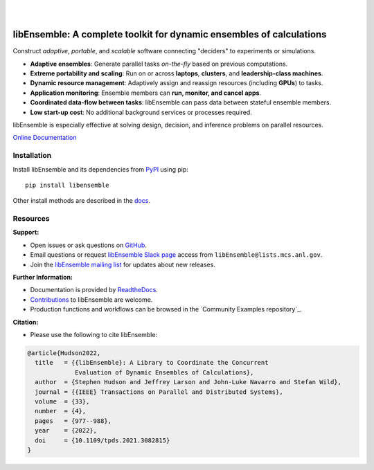 .. image:: docs/images/libEnsemble_Logo.svg
   :align: center
   :alt: libEnsemble

|

.. image:: https://img.shields.io/pypi/v/libensemble.svg?color=blue
   :target: https://pypi.org/project/libensemble

.. image:: https://github.com/Libensemble/libensemble/workflows/libEnsemble-CI/badge.svg?branch=main
   :target: https://github.com/Libensemble/libensemble/actions

.. image:: https://coveralls.io/repos/github/Libensemble/libensemble/badge.svg?branch=main
   :target: https://coveralls.io/github/Libensemble/libensemble?branch=main

.. image:: https://readthedocs.org/projects/libensemble/badge/?maxAge=2592000
   :target: https://libensemble.readthedocs.org/en/latest/
   :alt: Documentation Status

.. image:: https://img.shields.io/badge/code%20style-black-000000.svg
   :target: https://github.com/psf/black
   :alt: Code style: black

|

.. after_badges_rst_tag

========================================================
libEnsemble: A complete toolkit for dynamic ensembles of calculations
========================================================

Construct *adaptive*, *portable*, and *scalable* software connecting "deciders" to experiments or simulations.

• **Adaptive ensembles**: Generate parallel tasks *on-the-fly* based on previous computations.
• **Extreme portability and scaling**: Run on or across **laptops**, **clusters**, and **leadership-class machines**.
• **Dynamic resource management**: Adaptively assign and reassign resources (including **GPUs**) to tasks.
• **Application monitoring**: Ensemble members can **run, monitor, and cancel apps**.
• **Coordinated data-flow between tasks**: libEnsemble can pass data between stateful ensemble members.
• **Low start-up cost**: No additional background services or processes required.

libEnsemble is especially effective at solving design, decision, and inference problems on parallel resources.

`Online Documentation`_

.. before_dependencies_rst_tag

Installation
============

Install libEnsemble and its dependencies from PyPI_ using pip::

    pip install libensemble

Other install methods are described in the docs_.

Resources
=========

**Support:**

- Open issues or ask questions on GitHub_.
- Email questions or request `libEnsemble Slack page`_ access from ``libEnsemble@lists.mcs.anl.gov``.
- Join the `libEnsemble mailing list`_ for updates about new releases.

**Further Information:**

- Documentation is provided by ReadtheDocs_.
- Contributions_ to libEnsemble are welcome.
- Production functions and workflows can be browsed in the `Community Examples repository`_.

**Citation:**

- Please use the following to cite libEnsemble:

.. code-block:: bibtex

  @article{Hudson2022,
    title   = {{libEnsemble}: A Library to Coordinate the Concurrent
               Evaluation of Dynamic Ensembles of Calculations},
    author  = {Stephen Hudson and Jeffrey Larson and John-Luke Navarro and Stefan Wild},
    journal = {{IEEE} Transactions on Parallel and Distributed Systems},
    volume  = {33},
    number  = {4},
    pages   = {977--988},
    year    = {2022},
    doi     = {10.1109/tpds.2021.3082815}
  }

.. _conda-forge: https://conda-forge.org/
.. _Contributions: https://github.com/Libensemble/libensemble/blob/main/CONTRIBUTING.rst
.. _docs: https://libensemble.readthedocs.io/en/main/advanced_installation.html
.. _Online Documentation: https://libensemble.readthedocs.io/
.. _GitHub: https://github.com/Libensemble/libensemble
.. _libEnsemble mailing list: https://lists.mcs.anl.gov/mailman/listinfo/libensemble
.. _libEnsemble Slack page: https://libensemble.slack.com
.. _MPICH: http://www.mpich.org/
.. _mpmath: http://mpmath.org/
.. _PyPI: https://pypi.org
.. _ReadtheDocs: http://libensemble.readthedocs.org/
